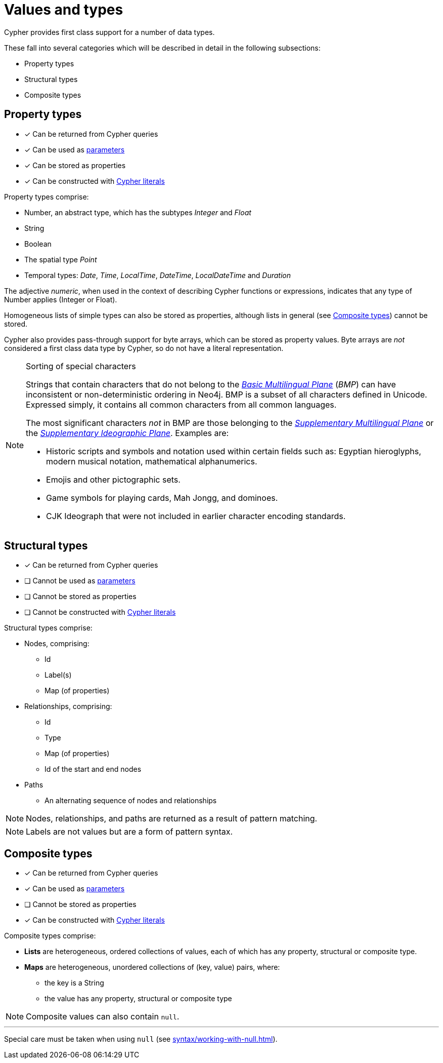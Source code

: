 [[cypher-values]]
= Values and types

Cypher provides first class support for a number of data types.

These fall into several categories which will be described in detail in the following subsections:

* Property types
* Structural types
* Composite types

[[property-types]]
== Property types

* [*] Can be returned from Cypher queries
* [*] Can be used as xref:syntax/parameters.adoc[parameters]
* [*] Can be stored as properties
* [*] Can be constructed with xref:syntax/expressions.adoc[Cypher literals]

Property types comprise:

* Number, an abstract type, which has the subtypes _Integer_ and _Float_
* String
* Boolean
* The spatial type _Point_
* Temporal types: _Date_, _Time_, _LocalTime_, _DateTime_, _LocalDateTime_ and _Duration_

The adjective _numeric_, when used in the context of describing  Cypher functions or expressions, indicates that any type of Number applies (Integer or Float).

Homogeneous lists of simple types can also be stored as properties, although lists in general (see xref:syntax/values.adoc#composite-types[Composite types]) cannot be stored.

Cypher also provides pass-through support for byte arrays, which can be stored as property values.
Byte arrays are _not_ considered a first class data type by Cypher, so do not have a literal representation.


[[property-types-sip-note]]
.Sorting of special characters
[NOTE]
--
Strings that contain characters that do not belong to the https://en.wikipedia.org/wiki/Plane_(Unicode)#Basic_Multilingual_Plane[_Basic Multilingual Plane_] (_BMP_) can have inconsistent or non-deterministic ordering in Neo4j.
BMP is a subset of all characters defined in Unicode.
Expressed simply, it contains all common characters from all common languages.

The most significant characters _not_ in BMP are those belonging to the https://en.wikipedia.org/wiki/Plane_(Unicode)#Supplementary_Multilingual_Plane[_Supplementary Multilingual Plane_] or the https://en.wikipedia.org/wiki/Plane_(Unicode)#Supplementary_Ideographic_Plane[_Supplementary Ideographic Plane_].
Examples are:

* Historic scripts and symbols and notation used within certain fields such as: Egyptian hieroglyphs, modern musical notation, mathematical alphanumerics.
* Emojis and other pictographic sets.
* Game symbols for playing cards, Mah Jongg, and dominoes.
* CJK Ideograph that were not included in earlier character encoding standards. 
--


[[structural-types]]
== Structural types

* [*] Can be returned from Cypher queries
* [ ] Cannot be used as xref:syntax/parameters.adoc[parameters]
* [ ] Cannot be stored as properties
* [ ] Cannot be constructed with xref:syntax/expressions.adoc[Cypher literals]

Structural types comprise:

* Nodes, comprising:
   ** Id
   ** Label(s)
   ** Map (of properties)
* Relationships, comprising:
   ** Id
   ** Type
   ** Map (of properties)
   ** Id of the start and end nodes
* Paths
   ** An alternating sequence of nodes and relationships

NOTE: Nodes, relationships, and paths are returned as a result of pattern matching.

NOTE: Labels are not values but are a form of pattern syntax.


[[composite-types]]
== Composite types

* [*] Can be returned from Cypher queries
* [*] Can be used as xref:syntax/parameters.adoc[parameters]
* [ ] Cannot be stored as properties
* [*] Can be constructed with xref:syntax/expressions.adoc[Cypher literals]

Composite types comprise:

* *Lists* are heterogeneous, ordered collections of values, each of which has any property, structural or composite type.
* *Maps* are heterogeneous, unordered collections of (key, value) pairs, where:
   ** the key is a String
   ** the value has any property, structural or composite type

NOTE: Composite values can also contain `null`.

'''

Special care must be taken when using `null` (see xref:syntax/working-with-null.adoc[]).


